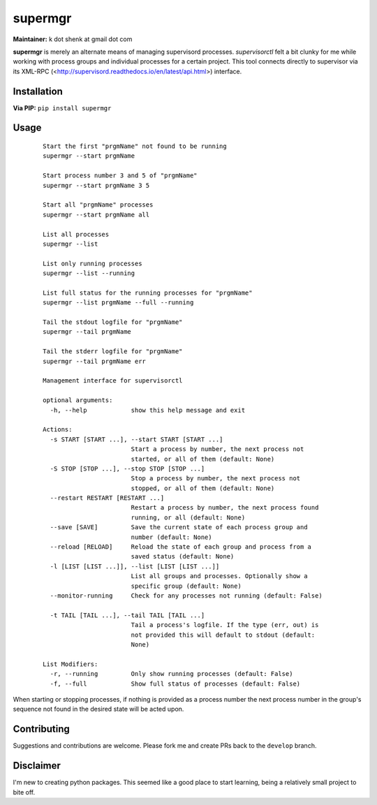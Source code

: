 supermgr
========

**Maintainer:** k dot shenk at gmail dot com

**supermgr** is merely an alternate means of managing supervisord processes. `supervisorctl` felt a bit clunky for me
while working with process groups and individual processes for a certain project. This tool connects directly to
supervisor via its XML-RPC (<http://supervisord.readthedocs.io/en/latest/api.html>) interface.

Installation
------------

**Via PIP:**
``pip install supermgr``

Usage
-----

    ::

        Start the first "prgmName" not found to be running
        supermgr --start prgmName
            
        Start process number 3 and 5 of "prgmName"
        supermgr --start prgmName 3 5

        Start all "prgmName" processes
        supermgr --start prgmName all

        List all processes
        supermgr --list

        List only running processes
        supermgr --list --running

        List full status for the running processes for "prgmName"
        supermgr --list prgmName --full --running

        Tail the stdout logfile for "prgmName"
        supermgr --tail prgmName

        Tail the stderr logfile for "prgmName"
        supermgr --tail prgmName err

        Management interface for supervisorctl

        optional arguments:
          -h, --help            show this help message and exit

        Actions:
          -s START [START ...], --start START [START ...]
                                Start a process by number, the next process not
                                started, or all of them (default: None)
          -S STOP [STOP ...], --stop STOP [STOP ...]
                                Stop a process by number, the next process not
                                stopped, or all of them (default: None)
          --restart RESTART [RESTART ...]
                                Restart a process by number, the next process found
                                running, or all (default: None)
          --save [SAVE]         Save the current state of each process group and
                                number (default: None)
          --reload [RELOAD]     Reload the state of each group and process from a
                                saved status (default: None)
          -l [LIST [LIST ...]], --list [LIST [LIST ...]]
                                List all groups and processes. Optionally show a
                                specific group (default: None)
          --monitor-running     Check for any processes not running (default: False)

          -t TAIL [TAIL ...], --tail TAIL [TAIL ...]
                                Tail a process's logfile. If the type (err, out) is
                                not provided this will default to stdout (default:
                                None)

        List Modifiers:
          -r, --running         Only show running processes (default: False)
          -f, --full            Show full status of processes (default: False)


When starting or stopping processes, if nothing is provided as a process number the next process number in the group's
sequence not found in the desired state will be acted upon.

Contributing
------------
Suggestions and contributions are welcome. Please fork me and create PRs back to the ``develop`` branch.

Disclaimer
----------
I'm new to creating python packages. This seemed like a good place to start learning, being a relatively small
project to bite off.
